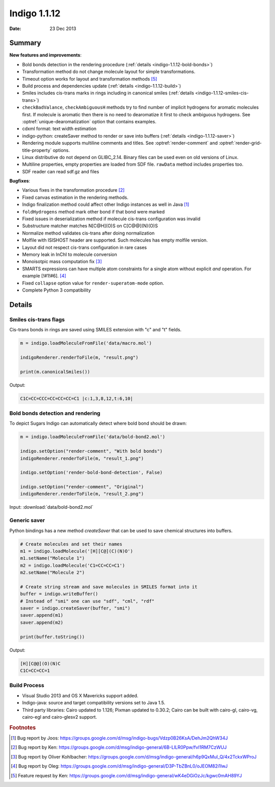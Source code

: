 .. _indigo-1.1.12-release-notes:

#############
Indigo 1.1.12
#############

:Date: 23 Dec 2013

*******
Summary
*******


**New features and improvements**:

* Bold bonds detection in the rendering procedure  (:ref:`details <indigo-1.1.12-bold-bonds>`)

* Transformation method do not change molecule layout for simple transformations.

* Timeout option works for layout and transformation methods [#f5]_

* Build process and dependencies update (:ref:`details <indigo-1.1.12-build>`)

* Smiles includes cis-trans marks in rings including in canonical smiles (:ref:`details <indigo-1.1.12-smiles-cis-trans>`)

* ``checkBadValance``, ``checkAmbiguousH`` methods try to find number of implicit hydrogens for aromatic molecules first. If molecule is aromatic then there is no need to dearomatize it first to check ambiguous hydrogens. See :optref:`unique-dearomatization` option that contains examples.

* cdxml format: text width estimation

* indigo-python: createSaver method to render or save into buffers (:ref:`details <indigo-1.1.12-saver>`)

* Rendering module supports multiline comments and titles. See :optref:`render-comment` and :optref:`render-grid-title-property` options.

* Linux distributive do not depend on GLIBC_2.14. Binary files can be used even on old versions of Linux.

* Multiline properties, empty properties are loaded from SDF file. ``rawData`` method includes properties too.

* SDF reader can read sdf.gz and files

**Bugfixes**:

* Various fixes in the transformation procedure [#f2]_
* Fixed canvas estimation in the rendering methods.
* Indigo finalization method could affect other Indigo instances as well in Java [#f1]_
* ``foldHydrogens`` method mark other bond if that bond were marked
* Fixed issues in deserialization method if molecule cis-trans configuration was invalid
* Substructure matcher matches N[C@H](O)S on C[C@@](N)(O)S
* Normalize method validates cis-trans after doing normalization
* Molfile with ISISHOST header are supported. Such molecules has empty molfile version.
* Layout did not respect cis-trans configuration in rare cases
* Memory leak in InChI to molecule conversion
* Monoisotpic mass computation fix [#f3]_
* SMARTS expressions can have multiple atom constraints for a single atom without explicit `and` operation. For example [!#1!#6]. [#f4]_
* Fixed ``collapse`` option value for ``render-superatom-mode`` option.
* Complete Python 3 compatibility

*******
Details
*******

.. _indigo-1.1.12-smiles-cis-trans:

======================
Smiles cis-trans flags
======================

Cis-trans bonds in rings are saved using SMILES extension with "c" and "t" fields.

.. code-block:: python

    m = indigo.loadMoleculeFromFile('data/macro.mol')

    indigoRenderer.renderToFile(m, "result.png")

    print(m.canonicalSmiles())

.. image:: ../../../assets/indigo/render/indigorenderer_183a4eab0bd10c4ab060ccb44b71ce55909e3fa1.svg
    :scale: 100

Output:

.. code-block:: text

    C1C=CC=CCC=CC=CC=CC=C1 |c:1,3,8,12,t:6,10|

.. _indigo-1.1.12-bold-bonds:

==================================
Bold bonds detection and rendering
==================================

To depict Sugars Indigo can automatically detect where bold bond should be drawn:

.. code-block:: python

    m = indigo.loadMoleculeFromFile('data/bold-bond2.mol')

    indigo.setOption("render-comment", "With bold bonds")
    indigoRenderer.renderToFile(m, "result_1.png")

    indigo.setOption('render-bold-bond-detection', False)

    indigo.setOption("render-comment", "Original")
    indigoRenderer.renderToFile(m, "result_2.png")

Input: :download:`data/bold-bond2.mol`

.. image:: ../../../assets/indigo/render/indigorenderer_b785e84c4c703e4bfa2242fbc7675e5869a6eea11.svg
    :scale: 50

.. image:: ../../../assets/indigo/render/indigorenderer_b785e84c4c703e4bfa2242fbc7675e5869a6eea12.svg
    :scale: 50

.. _indigo-1.1.12-saver:

=============
Generic saver
=============

Python bindings has a new method `createSaver` that can be used to save chemical structures into buffers.

.. code-block:: python

    # Create molecules and set their names
    m1 = indigo.loadMolecule('[H][C@](C)(N)O')
    m1.setName("Molecule 1")
    m2 = indigo.loadMolecule('C1=CC=CC=C1')
    m2.setName("Molecule 2")

    # Create string stream and save molecules in SMILES format into it
    buffer = indigo.writeBuffer()
    # Instead of "smi" one can use "sdf", "cml", "rdf"
    saver = indigo.createSaver(buffer, "smi")
    saver.append(m1)
    saver.append(m2)

    print(buffer.toString())

Output:

.. code-block:: text

    [H][C@@](O)(N)C
    C1C=CC=CC=1

.. _indigo-1.1.12-build:

=============
Build Process
=============


* Visual Studio 2013 and OS X Mavericks support added.
* Indigo-java: source and target compatibility versions set to Java 1.5.
* Third party libraries: Cairo updated to 1.126; Pixman updated to 0.30.2; Cairo can be built with cairo-gl, cairo-vg, cairo-egl and cairo-glesv2 support.

.. rubric:: Footnotes

.. [#f1] Bug report by Joos: https://groups.google.com/d/msg/indigo-bugs/Vdzp0B26KsA/DehJm2QhW34J
.. [#f2] Bug report by Ken: https://groups.google.com/d/msg/indigo-general/6B-LlLR0Ppw/fvI1RM7CzWUJ
.. [#f3] Bug report by Oliver Kohlbacher: https://groups.google.com/d/msg/indigo-general/h6p9QxMuI_Q/4x2TckxWProJ
.. [#f4] Bug report by Oleg: https://groups.google.com/d/msg/indigo-general/D3P-TbZBnL0/oJEOM82i1lwJ
.. [#f5] Feature request by Ken: https://groups.google.com/d/msg/indigo-general/wK4eDGiOzJc/kgwc0mAH89YJ
